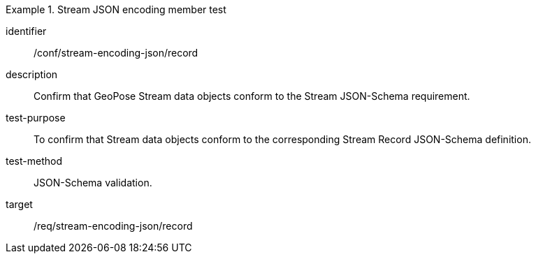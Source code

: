 [conformance_test]
.Stream JSON encoding member test
====
[%metadata]
identifier:: /conf/stream-encoding-json/record
description:: Confirm that GeoPose Stream data objects conform to the Stream JSON-Schema requirement.
test-purpose:: To confirm that Stream data objects conform to the corresponding Stream Record JSON-Schema definition.
test-method:: JSON-Schema validation.
target:: /req/stream-encoding-json/record
====
